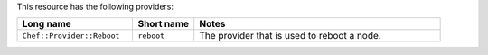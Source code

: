 .. The contents of this file are included in multiple topics.
.. This file should not be changed in a way that hinders its ability to appear in multiple documentation sets.


This resource has the following providers:

.. list-table::
   :widths: 150 80 320
   :header-rows: 1

   * - Long name
     - Short name
     - Notes
   * - ``Chef::Provider::Reboot``
     - ``reboot``
     - The provider that is used to reboot a node.

